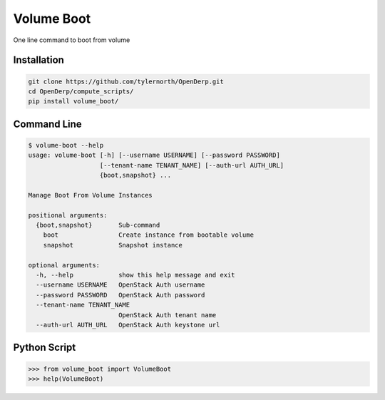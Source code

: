 Volume Boot
============

One line command to boot from volume

Installation
-------------

.. code::

    git clone https://github.com/tylernorth/OpenDerp.git
    cd OpenDerp/compute_scripts/
    pip install volume_boot/

Command Line
--------------

.. code::

    $ volume-boot --help
    usage: volume-boot [-h] [--username USERNAME] [--password PASSWORD]
                       [--tenant-name TENANT_NAME] [--auth-url AUTH_URL]
                       {boot,snapshot} ...

    Manage Boot From Volume Instances

    positional arguments:
      {boot,snapshot}       Sub-command
        boot                Create instance from bootable volume
        snapshot            Snapshot instance

    optional arguments:
      -h, --help            show this help message and exit
      --username USERNAME   OpenStack Auth username
      --password PASSWORD   OpenStack Auth password
      --tenant-name TENANT_NAME
                            OpenStack Auth tenant name
      --auth-url AUTH_URL   OpenStack Auth keystone url

Python Script
--------------

.. code::

    >>> from volume_boot import VolumeBoot
    >>> help(VolumeBoot)

